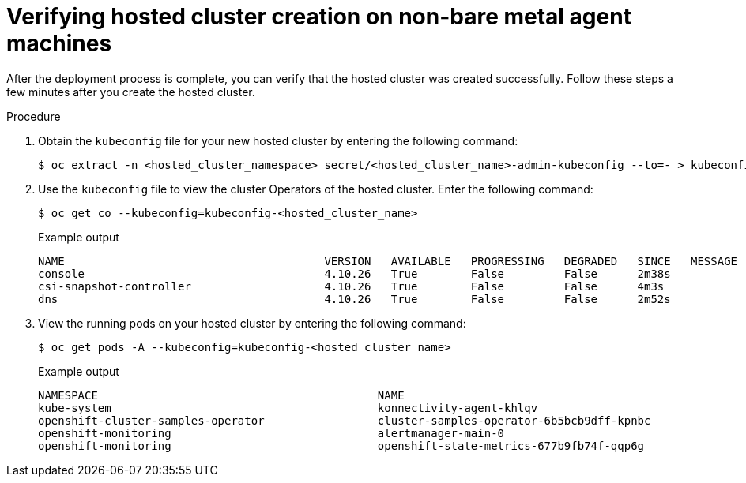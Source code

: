 // Module included in the following assemblies:
//
// * hosted-control-planes/hcp-deploy/hcp-deploy-non-bm.adoc

:_mod-docs-content-type: PROCEDURE
[id="hcp-non-bm-verify_{context}"]
= Verifying hosted cluster creation on non-bare metal agent machines

After the deployment process is complete, you can verify that the hosted cluster was created successfully. Follow these steps a few minutes after you create the hosted cluster.

.Procedure

. Obtain the `kubeconfig` file for your new hosted cluster by entering the following command:
+
[source,terminal]
----
$ oc extract -n <hosted_cluster_namespace> secret/<hosted_cluster_name>-admin-kubeconfig --to=- > kubeconfig-<hosted_cluster_name>
----

. Use the `kubeconfig` file to view the cluster Operators of the hosted cluster. Enter the following command:
+
[source,terminal]
----
$ oc get co --kubeconfig=kubeconfig-<hosted_cluster_name>
----
+
.Example output
[source,terminal]
----
NAME                                       VERSION   AVAILABLE   PROGRESSING   DEGRADED   SINCE   MESSAGE
console                                    4.10.26   True        False         False      2m38s
csi-snapshot-controller                    4.10.26   True        False         False      4m3s
dns                                        4.10.26   True        False         False      2m52s
----

. View the running pods on your hosted cluster by entering the following command:
+
[source,terminal]
----
$ oc get pods -A --kubeconfig=kubeconfig-<hosted_cluster_name>
----
+
.Example output
[source,terminal]
----
NAMESPACE                                          NAME                                                      READY   STATUS             RESTARTS        AGE
kube-system                                        konnectivity-agent-khlqv                                  0/1     Running            0               3m52s
openshift-cluster-samples-operator                 cluster-samples-operator-6b5bcb9dff-kpnbc                 2/2     Running            0               20m
openshift-monitoring                               alertmanager-main-0                                       6/6     Running            0               100s
openshift-monitoring                               openshift-state-metrics-677b9fb74f-qqp6g                  3/3     Running            0               104s
----
